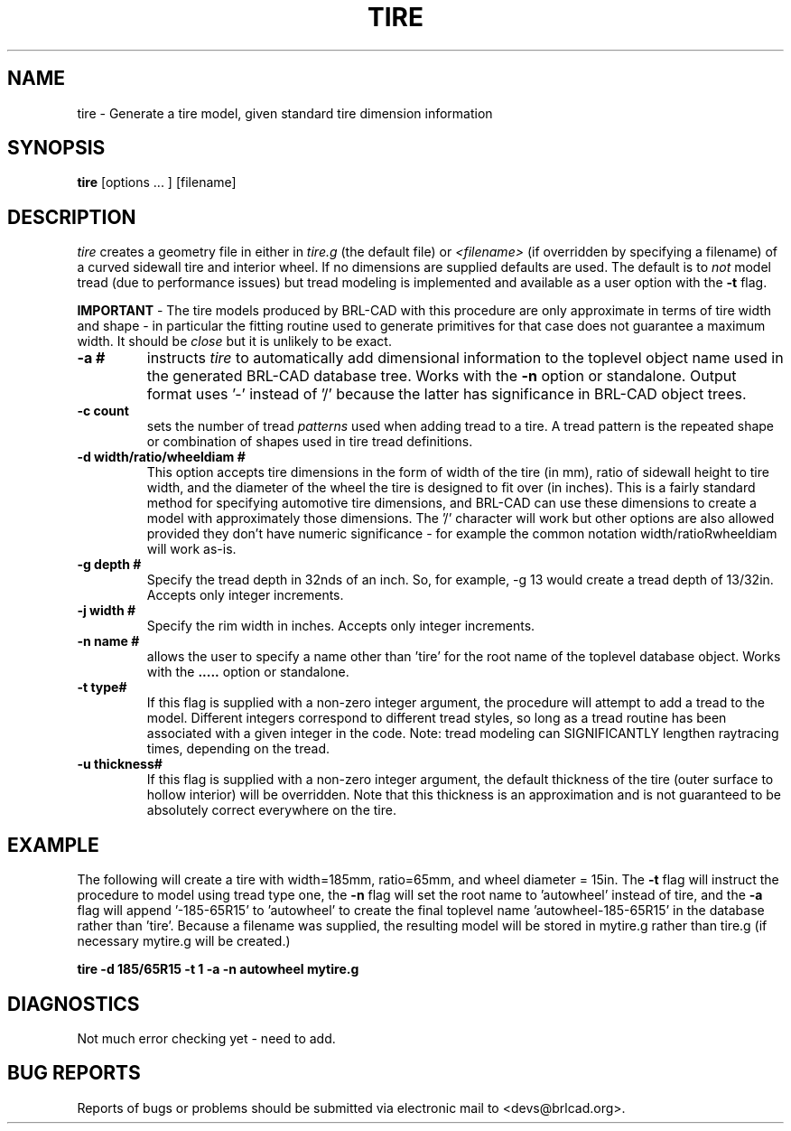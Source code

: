 .TH TIRE 1 BRL-CAD
.\"                         T I R E . 1
.\" BRL-CAD
.\"
.\" Copyright (c) 2008 United States Government as represented by
.\" the U.S. Army Research Laboratory.
.\"
.\" Redistribution and use in source (Docbook format) and 'compiled'
.\" forms (PDF, PostScript, HTML, RTF, etc), with or without
.\" modification, are permitted provided that the following conditions
.\" are met:
.\"
.\" 1. Redistributions of source code (Docbook format) must retain the
.\" above copyright notice, this list of conditions and the following
.\" disclaimer.
.\"
.\" 2. Redistributions in compiled form (transformed to other DTDs,
.\" converted to PDF, PostScript, HTML, RTF, and other formats) must
.\" reproduce the above copyright notice, this list of conditions and
.\" the following disclaimer in the documentation and/or other
.\" materials provided with the distribution.
.\"
.\" 3. The name of the author may not be used to endorse or promote
.\" products derived from this documentation without specific prior
.\" written permission.
.\"
.\" THIS DOCUMENTATION IS PROVIDED BY THE AUTHOR AS IS'' AND ANY
.\" EXPRESS OR IMPLIED WARRANTIES, INCLUDING, BUT NOT LIMITED TO, THE
.\" IMPLIED WARRANTIES OF MERCHANTABILITY AND FITNESS FOR A PARTICULAR
.\" PURPOSE ARE DISCLAIMED. IN NO EVENT SHALL THE AUTHOR BE LIABLE FOR
.\" ANY DIRECT, INDIRECT, INCIDENTAL, SPECIAL, EXEMPLARY, OR
.\" CONSEQUENTIAL DAMAGES (INCLUDING, BUT NOT LIMITED TO, PROCUREMENT
.\" OF SUBSTITUTE GOODS OR SERVICES; LOSS OF USE, DATA, OR PROFITS; OR
.\" BUSINESS INTERRUPTION) HOWEVER CAUSED AND ON ANY THEORY OF
.\" LIABILITY, WHETHER IN CONTRACT, STRICT LIABILITY, OR TORT
.\" (INCLUDING NEGLIGENCE OR OTHERWISE) ARISING IN ANY WAY OUT OF THE
.\" USE OF THIS DOCUMENTATION, EVEN IF ADVISED OF THE POSSIBILITY OF
.\" SUCH DAMAGE.
.\"
.\".\".\"
.SH NAME
tire \- Generate a tire model, given standard tire dimension information
.SH SYNOPSIS
.B tire
[options ... ]
[filename]
.SH DESCRIPTION
.I tire\^
creates a geometry file in either in
.I tire.g\^
(the default file) or
.I <filename>\^
(if overridden by specifying a filename) of a curved sidewall tire and
interior wheel.  If no dimensions are supplied defaults are used.  The
default is to 
.I not\^
model tread (due to performance issues) but tread modeling is implemented
and available as a user option with the
.B \-t
flag.
.LP
.B IMPORTANT 
-  The tire models produced by BRL-CAD with this procedure are only approximate
in terms of tire width and shape - in particular the fitting routine used to generate
primitives for that case does not guarantee a maximum width.  It should be
.I close
but it is unlikely to be exact.
.TP
.B \-a #
instructs 
.I tire
to automatically add dimensional information to the toplevel object name 
used in the generated BRL-CAD database tree.  Works with the 
.B \-n
option or standalone.  Output format uses '-' instead of '/' because the
latter has significance in BRL-CAD object trees.
.TP
.B \-c count
sets the number of tread 
.I patterns
used when adding tread to a tire.  A tread pattern is the repeated shape
or combination of shapes used in tire tread definitions.
.TP
.B \-d width/ratio/wheeldiam #
This option accepts tire dimensions in the form of width of the tire
(in mm), ratio of sidewall height to tire width, and the diameter of
the wheel the tire is designed to fit over (in inches).  This is a
fairly standard method for specifying automotive tire dimensions,
and BRL-CAD can use these dimensions to create a model with approximately
those dimensions.  The '/' character will work but other options are
also allowed provided they don't have numeric significance - for example
the common notation width/ratioRwheeldiam will work as-is.
.TP
.B \-g depth #
Specify the tread depth in 32nds of an inch.  So, for example, -g 13 would
create a tread depth of 13/32in.  Accepts only integer increments.
.TP
.B \-j width #
Specify the rim width in inches. Accepts only integer increments.
.TP
.B \-n name #
allows the user to specify a name other than 'tire' for the root name
of the toplevel database object.  Works with the
.B \a
option or standalone.
.TP
.B \-t type#
If this flag is supplied with a non-zero integer argument, the procedure 
will attempt to add a tread to the model.  Different integers correspond
to different tread styles, so long as a tread routine has been associated
with a given integer in the code.  Note: tread modeling can SIGNIFICANTLY 
lengthen raytracing times, depending on the tread.
.TP
.B \-u thickness#
If this flag is supplied with a non-zero integer argument, the default
thickness of the tire (outer surface to hollow interior) will be overridden.
Note that this thickness is an approximation and is not guaranteed to be
absolutely correct everywhere on the tire.

.SH EXAMPLE
The following will create a tire with width=185mm, ratio=65mm, and wheel
diameter = 15in.  The 
.B \-t
flag will instruct the procedure to model using tread type one, the
.B \-n
flag will set the root name to 'autowheel' instead of tire, and the
.B \-a
flag will append '-185-65R15' to 'autowheel' to create the final
toplevel name 'autowheel-185-65R15' in the database rather than 'tire'.
Because a filename was supplied, the resulting model will be stored in
mytire.g rather than tire.g (if necessary mytire.g will be created.)

.nf
	\fBtire -d 185/65R15 -t 1 -a -n autowheel mytire.g\fR
.fi

.SH DIAGNOSTICS
Not much error checking yet - need to add.
.SH "BUG REPORTS"
Reports of bugs or problems should be submitted via electronic
mail to <devs@brlcad.org>.

.\" Local Variables:
.\" tab-width: 8
.\" mode: nroff
.\" indent-tabs-mode: t
.\" End:
.\" ex: shiftwidth=8 tabstop=8
